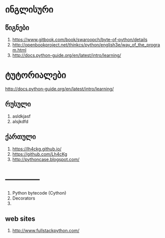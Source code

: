 * ინგლისური 

** წიგნები
1. https://www.gitbook.com/book/swaroopch/byte-of-python/details
2. http://openbookproject.net/thinkcs/python/english3e/way_of_the_program.html
3. http://docs.python-guide.org/en/latest/intro/learning/
   
* ტუტორიალები
http://docs.python-guide.org/en/latest/intro/learning/

** რუსული
1. asldkjasf
2. alsjkdfd
 

** ქართული
1. https://lh4ckg.github.io/
2. https://github.com/Lh4cKg
3. http://pythoncase.blogspot.com/


* ------------
  1. Python bytecode (Cython)
  2. Decorators
  3. 


** web sites
1. http://www.fullstackpython.com/
